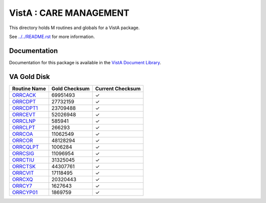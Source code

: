 =======================
VistA : CARE MANAGEMENT
=======================

This directory holds M routines and globals for a VistA package.

See `<../../README.rst>`__ for more information.

-------------
Documentation
-------------

Documentation for this package is available in the `VistA Document Library`_.

.. _`VistA Document Library`: http://www.va.gov/vdl/application.asp?appid=138

------------
VA Gold Disk
------------

.. csv-table:: 
   :header:  "Routine Name", "Gold Checksum", "Current Checksum"

   `ORRCACK <Routines/ORRCACK.m>`__,69951493,|check|
   `ORRCDPT <Routines/ORRCDPT.m>`__,27732159,|check|
   `ORRCDPT1 <Routines/ORRCDPT1.m>`__,23709488,|check|
   `ORRCEVT <Routines/ORRCEVT.m>`__,52026948,|check|
   `ORRCLNP <Routines/ORRCLNP.m>`__,585941,|check|
   `ORRCLPT <Routines/ORRCLPT.m>`__,266293,|check|
   `ORRCOA <Routines/ORRCOA.m>`__,11062549,|check|
   `ORRCOR <Routines/ORRCOR.m>`__,48128294,|check|
   `ORRCQLPT <Routines/ORRCQLPT.m>`__,1006284,|check|
   `ORRCSIG <Routines/ORRCSIG.m>`__,11096954,|check|
   `ORRCTIU <Routines/ORRCTIU.m>`__,31325045,|check|
   `ORRCTSK <Routines/ORRCTSK.m>`__,44307761,|check|
   `ORRCVIT <Routines/ORRCVIT.m>`__,17118495,|check|
   `ORRCXQ <Routines/ORRCXQ.m>`__,20320443,|check|
   `ORRCY7 <Routines/ORRCY7.m>`__,1627643,|check|
   `ORRCYP01 <Routines/ORRCYP01.m>`__,1869759,|check|

.. |check| unicode:: U+2713
